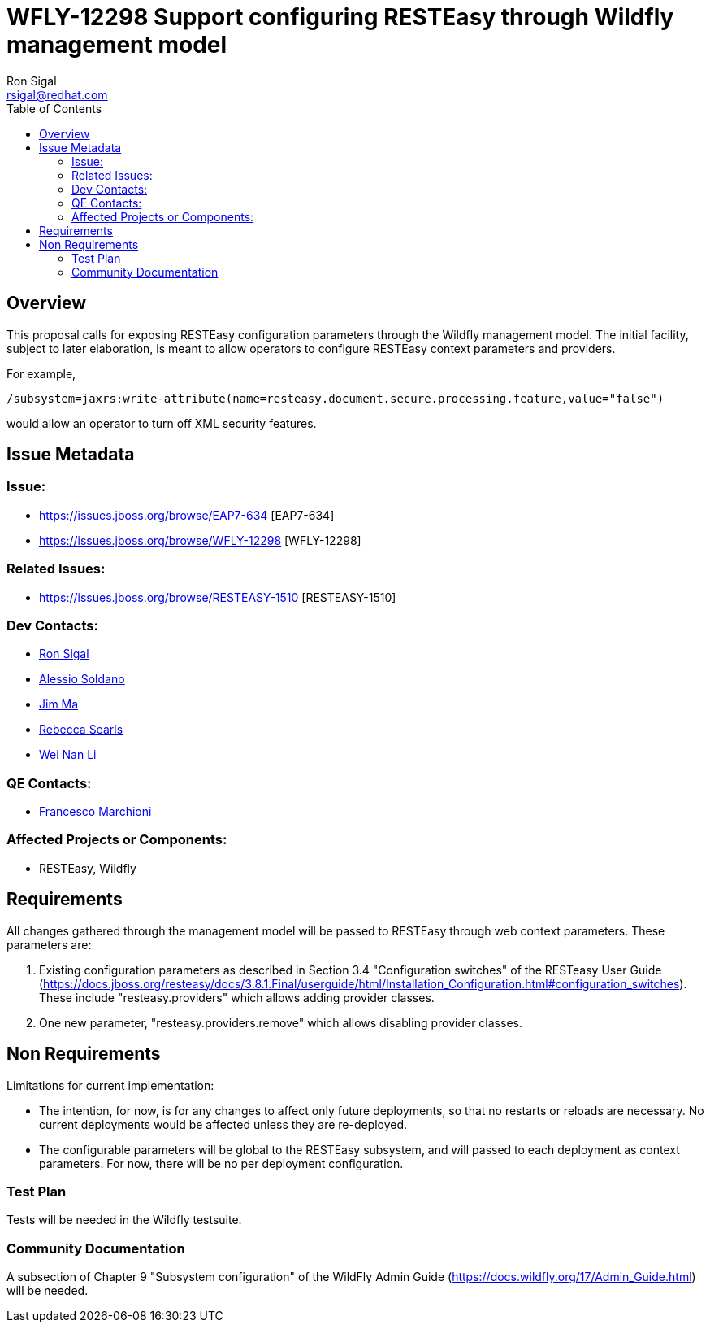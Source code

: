 = WFLY-12298 Support configuring RESTEasy through Wildfly management model
:author:            Ron Sigal
:email:             rsigal@redhat.com
:toc:               left
:icons:             font
:keywords:          comma,separated,tags
:idprefix:
:idseparator:       -
:issue-base-url:    https://issues.jboss.org/browse

== Overview

This proposal calls for exposing RESTEasy configuration parameters through the Wildfly management model. The initial facility, subject to later elaboration, is meant to allow operators
to configure RESTEasy context parameters and providers.

For example,

[source,java]
----
/subsystem=jaxrs:write-attribute(name=resteasy.document.secure.processing.feature,value="false")
----

would allow an operator to turn off XML security features.

== Issue Metadata

=== Issue:

* {issue-base-url}/EAP7-634 [EAP7-634]
* {issue-base-url}/WFLY-12298 [WFLY-12298]

=== Related Issues:

* {issue-base-url}/RESTEASY-1510 [RESTEASY-1510]

=== Dev Contacts:

* mailto:rsigal@redhat.com[Ron Sigal]
* mailto:asoldano@redhat.com[Alessio Soldano]
* mailto:ema@redhat.com[Jim Ma]
* mailto:rsearls@redhat.com[Rebecca Searls]
* mailto:weli@redhat.com[Wei Nan Li]

=== QE Contacts:

* mailto:fmarchio@redhat.com[Francesco Marchioni]

=== Affected Projects or Components:

* RESTEasy, Wildfly

== Requirements

All changes gathered through the management model will be passed to RESTEasy through
web context parameters. These parameters are:

1. Existing configuration parameters as described in Section 3.4 "Configuration switches" of the RESTeasy
User Guide (https://docs.jboss.org/resteasy/docs/3.8.1.Final/userguide/html/Installation_Configuration.html#configuration_switches).
These include "resteasy.providers" which allows adding provider classes.

2. One new parameter, "resteasy.providers.remove" which allows disabling provider classes.

== Non Requirements

Limitations for current implementation:

* The intention, for now, is for any changes to affect only future deployments, so that no restarts or reloads are necessary. No
  current deployments would be affected unless they are re-deployed.
* The configurable parameters will be global to the RESTEasy subsystem, and will passed to each deployment as context parameters.
  For now, there will be no per deployment configuration.

=== Test Plan

Tests will be needed in the Wildfly testsuite.

=== Community Documentation

A subsection of Chapter 9 "Subsystem configuration" of the WildFly Admin Guide
(https://docs.wildfly.org/17/Admin_Guide.html) will be needed.
